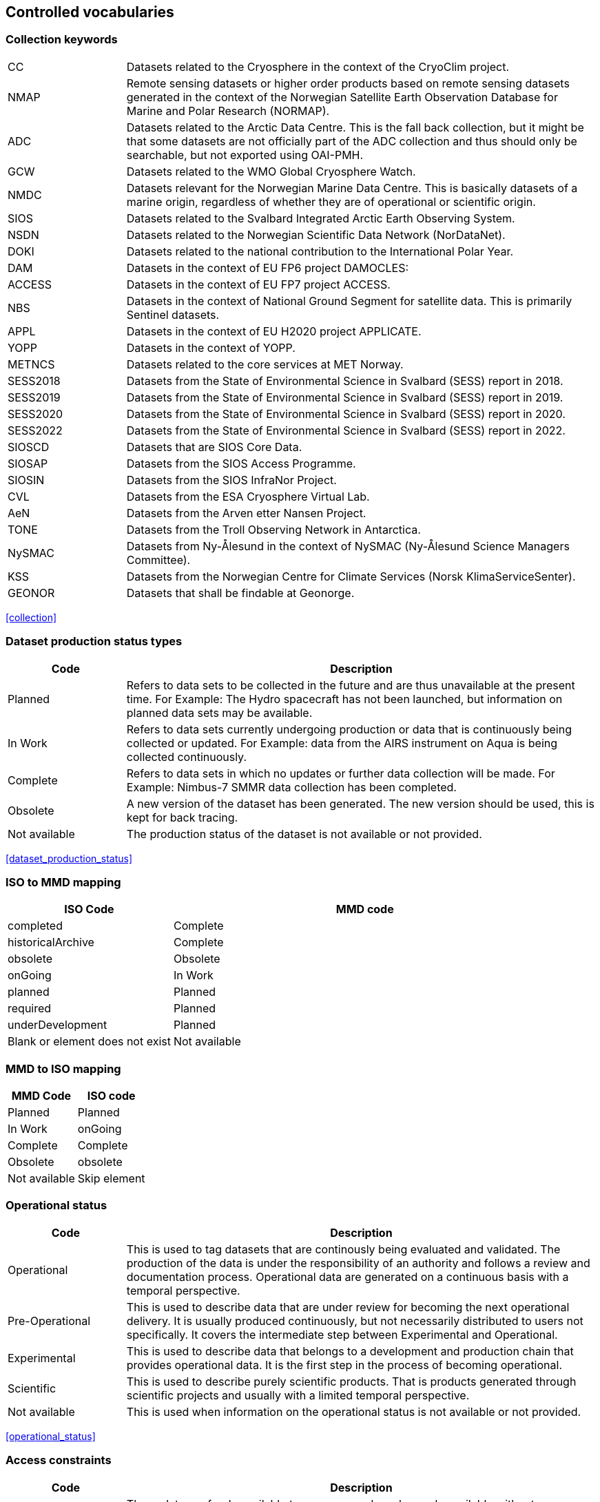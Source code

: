[[controlled-vocabularies]]
== Controlled vocabularies

[[collection-keywords]]
=== Collection keywords

[cols="2,8"]
|=======================================================================
|CC |Datasets related to the Cryosphere in the context of the CryoClim
project.

|NMAP |Remote sensing datasets or higher order products based on remote
sensing datasets generated in the context of the Norwegian Satellite
Earth Observation Database for Marine and Polar Research (NORMAP).

|ADC |Datasets related to the Arctic Data Centre. This is the fall back
collection, but it might be that some datasets are not officially part
of the ADC collection and thus should only be searchable, but not
exported using OAI-PMH.

|GCW |Datasets related to the WMO Global Cryosphere Watch.

|NMDC |Datasets relevant for the Norwegian Marine Data Centre. This is
basically datasets of a marine origin, regardless of whether they are of
operational or scientific origin.

|SIOS |Datasets related to the Svalbard Integrated Arctic Earth
Observing System.

|NSDN |Datasets related to the Norwegian Scientific Data Network
(NorDataNet).

|DOKI |Datasets related to the national contribution to the
International Polar Year.

|DAM |Datasets in the context of EU FP6 project DAMOCLES:

|ACCESS |Datasets in the context of EU FP7 project ACCESS.

|NBS |Datasets in the context of National Ground Segment for satellite
data. This is primarily Sentinel datasets.

|APPL |Datasets in the context of EU H2020 project APPLICATE.

|YOPP |Datasets in the context of YOPP.

|METNCS|Datasets related to the core services at MET Norway.

|SESS2018 |Datasets from the State of Environmental Science in Svalbard (SESS) report in 2018.

|SESS2019 |Datasets from the State of Environmental Science in Svalbard (SESS) report in 2019.

|SESS2020 |Datasets from the State of Environmental Science in Svalbard (SESS) report in 2020.

|SESS2022 |Datasets from the State of Environmental Science in Svalbard (SESS) report in 2022.

|SIOSCD |Datasets that are SIOS Core Data.

|SIOSAP |Datasets from the SIOS Access Programme. 

|SIOSIN |Datasets from the SIOS InfraNor Project.

|CVL |Datasets from the ESA Cryosphere Virtual Lab.

|AeN |Datasets from the Arven etter Nansen Project.

|TONE |Datasets from the Troll Observing Network in Antarctica.

|NySMAC |Datasets from Ny-Ålesund in the context of NySMAC (Ny-Ålesund Science Managers Committee).

|KSS |Datasets from the Norwegian Centre for Climate Services (Norsk KlimaServiceSenter).

|GEONOR |Datasets that shall be findable at Geonorge.

|=======================================================================

<<collection>>

[[dataset-production-status-types]]
=== Dataset production status types

[cols="2,8"]
|=======================================================================
|Code |Description

|Planned |Refers to data sets to be collected in the future and are thus
unavailable at the present time. For Example: The Hydro spacecraft has
not been launched, but information on planned data sets may be
available.

|In Work |Refers to data sets currently undergoing production or data
that is continuously being collected or updated. For Example: data from
the AIRS instrument on Aqua is being collected continuously.

|Complete |Refers to data sets in which no updates or further data
collection will be made. For Example: Nimbus-7 SMMR data collection has
been completed.

|Obsolete |A new version of the dataset has been generated. The new
version should be used, this is kept for back tracing.

|Not available | The production status of the dataset is not available 
or not provided.
|=======================================================================

<<dataset_production_status>>

[[iso-to-mmd-mapping]]
=== ISO to MMD mapping

[cols="3,7"]
|===========================
|ISO Code |MMD code

|completed |Complete
|historicalArchive |Complete
|obsolete |Obsolete
|onGoing |In Work
|planned |Planned
|required |Planned
|underDevelopment |Planned
|Blank or element does not exist | Not available
|===========================

[[mmd-to-iso-mapping]]
=== MMD to ISO mapping

[cols=",",]
|==================
|MMD Code |ISO code

|Planned |Planned
|In Work |onGoing
|Complete |Complete
|Obsolete |obsolete
|Not available | Skip element 
|==================

[[operational-status]]
=== Operational status

[cols="2,8"]
|=======================================================================
|Code |Description

|Operational |This is used to tag datasets that are continously being
evaluated and validated. The production of the data is under the
responsibility of an authority and follows a review and documentation
process. Operational data are generated on a continuous basis with a
temporal perspective.

|Pre-Operational |This is used to describe data that are under review
for becoming the next operational delivery. It is usually produced
continuously, but not necessarily distributed to users not specifically.
It covers the intermediate step between Experimental and Operational.

|Experimental |This is used to describe data that belongs to a
development and production chain that provides operational data. It is
the first step in the process of becoming operational.

|Scientific |This is used to describe purely scientific products. That
is products generated through scientific projects and usually with a
limited temporal perspective.

|Not available | This is used when information on the operational status 
is not available or not provided.
|=======================================================================

<<operational_status>>

[[access-constraints]]
=== Access constraints

[cols="2,8"]
|=======================================================================
|Code |Description

|Open |These data are freely available to everyone and can be made
available without any restrictions.

|Registered users only (automated approval) |These data are available
for users as long as they register with name, affiliation, and a valid
email address. The verification process can be automated.

|Registered users only (manual approval required) |These data are
available for users as long as they register with name, affiliation, and
a valid email address. The verification process must be manual.

|Restricted to a community |These data are available for users within a
restricted community. This community determines the authorization
mechansim to utilise whether this being IP-address, community specific
users names or other.

|Restricted access to metadata |Information on these data MUST NOT be
exposed externally. This implies that neither metadata can be exposed
externally.
|=======================================================================

<<access_constraint>>

[[use-constraints]]
=== Use constraints

[cols=",,"]
|=======================================================================
|Identifier | Resource | Description

| CC0-1.0   | http://spdx.org/licenses/CC0-1.0 | Public domain. All rights for these data are waived. The person who associated a work with this deed has dedicated the work to the public domain by waiving all of his or her rights to the work worldwide under copyright law, including all related and neighboring rights, to the extent allowed by law. This is relevant to release datasets into the public domain.

| CC-BY-3.0 | http://spdx.org/licenses/CC-BY-3.0| Attribution alone. This is an old version of the CC-BY-4.0 license. It is strongly recommend the use of the CC-BY-4.0 license instead.

| CC-BY-4.0 | http://spdx.org/licenses/CC-BY-4.0| Attribution alone. This license lets others distribute, remix, adapt, and build upon your work, even commercially, as long as they credit you for the original creation. This is the most accommodating of licenses offered. Recommended for maximum dissemination and use of licensed materials. 

| CC-BY-SA-4.0 | http://spdx.org/licenses/CC-BY-SA-4.0 | Attribution + ShareAlike. This license lets others remix, adapt, and build upon your work even for commercial purposes, as long as they credit you and license their new creations under the identical terms. This license is often compared to “copyleft” free and open source software licenses. All new works based on yours will carry the same license, so any derivatives will also allow commercial use. This is the license used by Wikipedia, and is recommended for materials that would benefit from incorporating content from Wikipedia and similarly licensed projects. 

| CC-BY-NC-4.0 | http://spdx.org/licenses/CC-BY-NC-4.0 | Attribution + Noncommercial. This license lets others remix, adapt, and build upon your work non-commercially, and although their new works must also acknowledge you and be non-commercial, they don’t have to license their derivative works on the same terms. 

| CC-BY-NC-SA-4.0 | http://spdx.org/licenses/CC-BY-NC-SA-4.0 | Attribution + Noncommercial + ShareAlike. This license lets others remix, adapt, and build upon your work non-commercially, as long as they credit you and license their new creations under the identical terms.

| CC-BY-ND-4.0 | http://spdx.org/licenses/CC-BY-ND-4.0 | Attribution + NoDerivatives. This license lets others reuse the work for any purpose, including commercially; however, it cannot be shared with others in adapted form, and credit must be provided to you. 

| CC-BY-NC-ND-4.0 | http://spdx.org/licenses/CC-BY-NC-ND-4.0 | Attribution + Noncommercial + NoDerivatives. This license is the most restrictive of our six main licenses, only allowing others to download your works and share them with others as long as they credit you, but they can’t change them in any way or use them commercially. 
|=======================================================================

<<use_constraint>>

[[activity-type]]
=== Activity type

Controlled vocabulary used to describe activity types. Rather than using
the term observation type or platform which possibly could describe the
nature of observed datasets, activity type is used to filter between
both observations and simulations that possibly are describing the same
phenomena. Activity types are used to identify the origin of the dataset
documented within METAMOD. This is not an identification of the
observation platform (e.g. specific vessel, SYNOP station or satellite),
but more the nature of the generation process (e.g. simulation, in situ
observation, remote sensing etc). It is useful in the context of
filtering data when searching for relevant datasets.

[cols="3,7"]
|=======================================================================
|Code |Description

|Aircraft |Observations made during a flight trajectory. The
observations caninclude remote sensing instruments, dropsondes or in
situ measurements.Both manned and unmanned vehicles are covered by this
term. The outputis typically a trajectory, but could also be profiles or
points.

|Space Borne Instrument |Observations or analysed products based upon
data from a space borneinstrument (typically onboard a satellite). The
nature of the output is typically gridded of type imagery or profiles.

|Numerical Simulation |Data are generated by the use of a numerical
simulation of theatmosphere, the ocean, the climate or similar.
Statistical analysis is not covered by this.

|Climate Indicator |This indicates a dataset that has been generated by
analysis of somedata with the emphasis on being representative in a
climate context (e.g. consistent in time). Furthermore, a climate
indicator is a "compact" representation of the feature studied (e.g. the
temporal evolution of area covered by sea ice in the Arctic). Climate
Indicatorsare frequently linked to GCOS requirements.

|In Situ Land-based station(Land station) (Field Experiment) |This is
used to tag datasets generated from a site located on land. Thiscan be a
permanent (e.g. a SYNOP or TEMP station) or a temporary site (e.g. a
field experiment).

|In Situ Ship-based station(Cruise) |This is used to identify datasets
generated during cruises. Typically it describes a full dataset
generated in a context, possibly describing both ocean and atmospheric
conditions.

|In Situ Ocean fixed station(Moored instrument) |This is used to
describe ocean stations that are fixed in space.Typically this is
moorings, anchored buoys, oil rigs etc.

|In Situ Ocean moving station(Float) |This is used to describe ocean
stations that are moving around.Typically this is gliders and drifting
buoys.

|In Situ Ice-based station(Ice station) (Field Experiment) |This is used
to tag datasets generated from a site located on driftingsea ice or some
other ice sheet (possibly on land but moving). It typically describes a
temporary site (e.g. a field experiment). It would also be used to
describe ships frozen in ice and drifting e.g. across the Arctic as well
as Ice Thethered Platforms (ITP) and Ice Mass BalanceBuoys (IMBB).

|Interview/Questionnaire(Interview) (Questionnaire) |This is not much
used within environmental science, but comes in usefulsometimes. It is
used to cover the results of interviews and questionnaires especially in
interdisciplinary science.

|Maps/Charts/Photographs(Maps) (Charts)(Photographs) |This is used to
tag datasets containing imagery or PDF documents. Thiscould e.g. be a
time lapse photographic session of a specific site illustrating e.g.
snow cover or cloud cover. It can also be used to tagdocuments or maps
describing the nature of a field station. It would then require datasets
to be linked (which currently is not supported).

|Not available | This is used when information on the activity type is not 
available or not provided.
|=======================================================================

<<activity_type>>

[[variable-parameter-descriptions]]
=== Variable/parameter descriptions

For description of parameters MMD is currently relying on GCMD Science
Keywords. The GCMD Science Keywords are available in multiple forms.

GCMD Science Keywords

 . https://gcmd.earthdata.nasa.gov/kms/concepts/concept_scheme/sciencekeywords/?format=csv comma separated file
 . https://gcmd.earthdata.nasa.gov/kms/concepts/concept_scheme/sciencekeywords/?format=json JSON
 . https://gcmd.earthdata.nasa.gov/kms/concepts/concept_scheme/sciencekeywords/?format=rdf RDF
 . https://gcmd.earthdata.nasa.gov/kms/capabilities?format=html API

However many datasets are encoded using the
http://cfconventions.org[Climate and Forecast convention]. In this CF
Standard Names are used. These are available through
http://cfconventions.org/Data/cf-standard-names/current/build/cf-standard-name-table.html and can be converted to GCMD Science Keywords using
http://dap.onc.uvic.ca/erddap/convert/keywords.html (further information
to be provided).

For observational data WMO Integrated Global Observing System (WIGOS)
observed parameter descriptions can be used. These are available at
https://codes.wmo.int/wmdr/. Use information from the sections on observed
variable.

<<keywords>>

[[keywords-vocabulary]]
=== Keywords Vocabulary


[cols="2,3,5"]
|============================================================================
|Code | Vocabulary   | Resource

|GCMDSK |GCMD Science Keywords | https://gcmd.earthdata.nasa.gov/kms/concepts/concept_scheme/sciencekeywords
|GCMDLOC |GCMD Locations | https://gcmd.earthdata.nasa.gov/kms/concepts/concept_scheme/locations
|GCMDPROV | GCMD Providers | https://gcmd.earthdata.nasa.gov/kms/concepts/concept_scheme/providers
|CFSTDN | CF Standard Names | https://vocab.nerc.ac.uk/standard_name/
|GEMET | INSPIRE Themes | http://inspire.ec.europa.eu/theme
|NORTHEMES |GeoNorge Themes | https://register.geonorge.no/metadata-kodelister/nasjonal-temainndeling
|None | - | -
|============================================================================

<<keywords>>

[[platform-1]]
=== Platform

[cols="1,4,5"]
|============================================================================
|Short name |Long name   | Resource

|Sentinel-1A  |Sentinel-1A | https://www.wmo-sat.info/oscar/satellites/view/sentinel_1a
|Sentinel-1B  |Sentinel-1B | https://www.wmo-sat.info/oscar/satellites/view/sentinel_1b
|Sentinel-2A  |Sentinel-2A | https://www.wmo-sat.info/oscar/satellites/view/sentinel_2a
|Sentinel-2B  |Sentinel-2B | https://www.wmo-sat.info/oscar/satellites/view/sentinel_2b
|Sentinel-3A  |Sentinel-3A | https://www.wmo-sat.info/oscar/satellites/view/sentinel_3a
|Sentinel-3B  |Sentinel-3B | https://www.wmo-sat.info/oscar/satellites/view/sentinel_3b
|Metop-A    |Meteorological operational satellite - A | http://www.wmo-sat.info/oscar/satellites/view/metop-a
|Metop-B    |Meteorological operational satellite - B | http://www.wmo-sat.info/oscar/satellites/view/metop-b
|Metop-C    |Meteorological operational satellite - C | http://www.wmo-sat.info/oscar/satellites/view/metop-c
|NOAA-18    |National Oceanic and Atmospheric Administration - 18 | http://www.wmo-sat.info/oscar/satellites/view/noaa_18
|NOAA-19    |National Oceanic and Atmospheric Administration - 19 | http://www.wmo-sat.info/oscar/satellites/view/noaa_19
|NOAA-20    |National Oceanic and Atmospheric Administration - 20 | http://www.wmo-sat.info/oscar/satellites/view/noaa_20
|NOAA-21    |National Oceanic and Atmospheric Administration - 21 | http://www.wmo-sat.info/oscar/satellites/view/noaa_21
|SNPP       |Suomi National Polar-orbiting Partnership | http://www.wmo-sat.info/oscar/satellites/view/snpp
|Aqua       |Earth Observation System - Aqua | http://www.wmo-sat.info/oscar/satellites/view/aqua
|Terra      |Earth Observation System - Terra | http://www.wmo-sat.info/oscar/satellites/view/terra
|FY-3D      |Feng-Yun 3D | https://www.wmo-sat.info/oscar/satellites/view/fy_3d
|FY-3E      |Feng-Yun 3E | https://www.wmo-sat.info/oscar/satellites/view/fy_3e
|GCOM-W1    |Global Change Observation Mission 1st-Water | https://www.wmo-sat.info/oscar/satellites/view/gcom_w
|Envisat    |Environmental Satellite | https://www.wmo-sat.info/oscar/satellites/view/envisat
|============================================================================

<<platform>>

[[instruments]]
=== Instruments

[cols="1,4,6"]
|===============================================================================================================
|Short name  |Long name                                   | Resource

|SAR-C       |Synthetic Aperture Radar (C-band)           | https://www.wmo-sat.info/oscar/instruments/view/sar_c_sentinel_1
|MSI         |Multi-Spectral Imager for Sentinel-2        | https://www.wmo-sat.info/oscar/instruments/view/msi_sentinel_2a
|OLCI        |Ocean and Land Colour Imager                | https://www.wmo-sat.info/oscar/instruments/view/olci
|SLSTR       |Sea and Land Surface Temperature Radiometer | https://www.wmo-sat.info/oscar/instruments/view/slstr
|MWR         |Micro-Wave Radiometer                       | https://www.wmo-sat.info/oscar/instruments/view/mwr_sentinel_3
|VIIRS       |Visible/Infrared Imager Radiometer Suite    | https://www.wmo-sat.info/oscar/instruments/view/viirs
|SSM/I       |Special Sensor Microwave - Imager           | https://www.wmo-sat.info/oscar/instruments/view/ssm_i
|AVHRR       |Advanced Very High Resolution Radiometer    | https://www.wmo-sat.info/oscar/instruments/view/avhrr
|AVHRR/3     |Advanced Very High Resolution Radiometer / 3 | https://www.wmo-sat.info/oscar/instruments/view/avhrr_3
|MERSI-2     |Medium Resolution Spectral Imager -2        | https://www.wmo-sat.info/oscar/instruments/view/mersi_2
|MODIS       |Moderate-resolution Imaging Spectro-radiometer | https://www.wmo-sat.info/oscar/instruments/view/modis
|AMSR2       |Advanced Microwave Scanning Radiometer 2 | https://www.wmo-sat.info/oscar/instruments/view/amsr2
|ASAR        |Advanced Synthetic Aperature Radar | https://www.wmo-sat.info/oscar/instruments/view/asar
|===============================================================================================================

<<platform>>

[[instrument-modes]]
=== Instrument modes

[cols="1,7"]
|=====================================================
|Code |Description

|SM   |StripMap. Relates to Sentinel-1
|IW   |ScanSAR - Interferometric Wide Swath. Relates to Sentinel-1
|EW   |ScanSAR - Extra-Wide Swath. Relates to Sentinel-1
|WV   |Wave Mode. Relates to Sentinel-1
|=====================================================

<<platform>>

[[polarisation-modes]]
=== Polarisation modes

[cols="1,9"]
|=======
|Code |Description

|HH |Horisontally transmitted and Horisontally received
|VV |Vertically transmitted and Vertically received
|HH+HV |
|VV+VH |
|HV+HH |
|VH+VV |
|=======

<<platform>>

[[product-type]]
=== Product type

[cols="1,2,7"]
|=======================================================================
|Code |Content |Description

|SLC |Single Look Complex |Single Look Complex (SLC) products consist of
focused SAR data, geo-referenced using orbit and attitude data from the
satellite, and provided in slant-range geometry.

|GRD |Ground Range Detected |Ground Range Detected (GRD) products
consist of focused SAR data that has been detected, multi-looked and
projected to ground range using an Earth ellipsoid model such as WGS84.

|OCN |Ocean |Ocean (OCN) products for wind, wave and currents
applications derived from the SAR data.

|S2MSI1C | Sentinel-2 MSI Level-1C| Ortho-rectified and UTM geo-coded Top-of-Atmosphere 
Reflectance with sub-pixel multispectral and multi-date registration.

|S2MSI2A | Sentinel-2 MSI Level-2A| Ortho-rectified and UTM geo-coded Bottom-of-Atmosphere 
multi-spectral reflectance. Additional outputs are Aerosol Optical Thickness 
(AOT) map, Water Vapour (WV) map, Scene Classification map together with Quality Indicators data.

|=======================================================================

<<platform>>

[[spatial-representation]]
=== Spatial representation


[cols="3,7"]
|=======================================================================
|Code |Description

|vector | Vector data is used to represent geographic data

|grid | Grid data is used to represent geographic data

|point | a single data point (having no implied coordinate relationship to other points)

|trajectory | a series of data points along a path through space with monotonically increasing times

|=======================================================================

<<spatial_representation>>

[[contact-roles]]
=== Contact roles

[cols="2,8"]
|=======================================================================
|Code |Description

|Investigator |The person who headed the investigation or experiment
that resulted in the acquisition of the data described (i.e., Principal
Investigator, Experiment Team Leader) and knows the details on data
collection and processing.

|Technical contact |The person who is knowledgeable about the technical
content of the data (quality, processing methods, units, available
software for further processing)

|Metadata author |The main responsible person for the generation of the
metadata for this dataset. Other people could have been involved, but
this is the main contact with regard to the metadata.

|Data center contact | An individual affiliated with a data center. This 
should be the same data center listed in the required 'Data center' 
element.    
|=======================================================================

<<personnel>>

[[mmd-to-iso-mapping-1]]
=== MMD to ISO mapping

[cols=",",]
|===================================
|MMD Code |ISO code

|Investigator |principalInvestigator
|Technical contact |pointOfContact
|Metadata author |author
|Data center contact |pointOfContact
|===================================

[[iso-topic-categories]]
=== ISO Topic categories

[cols="3,7"]
|=======================================================================
|Code |Description

|farming |earing of animals or cultivation of plants. For example,
resources describing irrigation, aquaculture, herding, and pests and
diseases affecting crops and livestock.

|biota |naturally occurring flora and fauna. For example, resources
describing wildlife, biological sciences, ecology, wilderness, sea life,
wetlands, and habitats.

|boundaries |legal land descriptions.

|climatologyMeteorologyAtmosphere |atmospheric processes and phenomena.
For example, resources describing cloud cover, weather, atmospheric
conditions, climate change, and precipitation.

|economy |economic activities or employment. For example, resources
describing labor, revenue, commerce, industry, tourism and ecotourism,
forestry, fisheries, commercial or subsistence hunting, and exploration
and exploitation of resources such as minerals, oil, and gas.

|elevation |height above or below sea level. For example, resources
describing altitude, bathymetry, digital elevation models, slope, and
products derived from this information.

|environment |environmental resources, protection, and conservation. For
example, resources describing pollution, waste storage and treatment,
environmental impact assessment, environmental risk, and nature
reserves.

|geoscientificinformation |earth sciences. For example, resources
describing geophysical features and processes, minerals, the
composition, structure and origin of the earth’s rocks, earthquakes,
volcanic activity, landslides, gravity information, soils, permafrost,
hydrogeology, and erosion.

|health |health services, human ecology, and safety. For example,
resources describing human disease and illness, factors affecting
health, hygiene, mental and physical health, substance abuse, and health
services.

|imageryBaseMapsEarthCover |base maps. For example, resources describing
land cover, topographic maps, and classified and unclassified images.

|intelligenceMilitary |military bases, structures, and activities. For
example, resources describing barracks, training grounds, military
transportation, and information collection.

|inlandWaters |inland water features, drainage systems, and their
characteristics. For example, resources describing rivers and glaciers,
salt lakes, water use plans, dams, currents, floods, water quality, and
hydrographic charts.

|location |positional information and services. For example, resources
describing addresses, geodetic networks, postal zones and services,
control points, and place names.

|oceans |features and characteristics of salt water bodies excluding
inland waters. For example, resources describing tides, tidal waves,
coastal information, and reefs.

|planningCadastre |land use. For example, resources describing zoning
maps, cadastral surveys, and land ownership.

|society |characteristics of societies and cultures. For example,
resources describing natural settlements, anthropology, archaeology,
education, traditional beliefs, manners and customs, demographic data,
crime and justice, recreational areas and activities, social impact
assessments, and census information.

|structure |man-made construction. For example, resources describing
buildings, museums, churches, factories, housing, monuments, and towers.

|transportation |means and aids for conveying people and goods. For
example, resources describing roads, airports and airstrips, shipping
routes, tunnels, nautical charts, vehicle or vessel location,
aeronautical charts, and railways.

|utilitiesCommunications |energy, water and waste systems, and
communications infrastructure and services. For example, resources
describing hydroelectricity, geothermal, solar, and nuclear sources of
energy, water purification and distribution, sewage collection and
disposal, electricity and gas distribution, data communication,
telecommunication, radio, and communication networks.

|Not available | The ISO topic category is not available or not provided.
|=======================================================================

<<iso_topic_category>>

[[related-information-types]]
=== Related Information types

[cols="3,7"]
|====================================================================
|Code |Description

|Project home page |URI to the project home page generating the data.
|Users guide |URI to a users guide or product manual for the dataset.
|Dataset landing page |A dataset landing page.
|Scientific publication | A scientific publication. 
|Data paper | A factual and objective publication with a focused intent 
to identify and describe specific data, sets of data, or data collections 
to facilitate discoverability.  
|Data management plan | The data management plan (DMP) associaed to the data.
|Software | A computer program in source code (text) or compiled form.
|Other documentation | A resource consisting primarily of words for reading, e.g. grey 
literature, lab notes, accompanying materials, conference poster.
|Observation facility |For observational data (in situ or remote) an
information page containing more detailed information on the observation
facility following OGC Observations and Measurements or WMO Integrated
Global Observing System approach.
|Extended metadata |Additional unspecified metadata on the data. 
|====================================================================

<<related_information>>

[[data-access-types]]
=== Data Access Types

[cols="2,8"]
|=======================================================================
|Code |Description

|HTTP |Direct access to the full data file. May require authentication,
but should point directly to the data file or a catalogue containing the
data.

|OPeNDAP |Open-source Project for a Network Data Access Protocol

|OGC WMS |OGC Web Mapping Service, URI to GetCapabilities Document.

|OGC WFS |OGC Web Feature Service, URI to GetCapabilities Document.

|OGC WCS |OGC Web Coverage Service, URI to GetCapabilities Document.

|FTP |File Transfer Protocol.

|ODATA |Open Data Protocol.
|=======================================================================

<<data_access>>

[[quality-control]]
=== Quality Control

[cols="2,5"]
|=======================================================================
|Code |Description

|No quality control |No quality control has been performed on the dataset.

|Basic quality control |A basic quality control has been performed on the dataset. The result of the quality control follows the data as flags. 

|Extended quality control |The dataset has undergone basic real time quality control and more advanced quality control. The advanced quality control may include controls on the temporal and spacial scale. The result follows the data as flags.

|Comprehensive quality control |The dataset has undergone extensive quality control, including but not limited to basic and advanced automatic controls and regular manual control. The result of the quality control follows the data as flags.

|=======================================================================

<<quality-control>>



